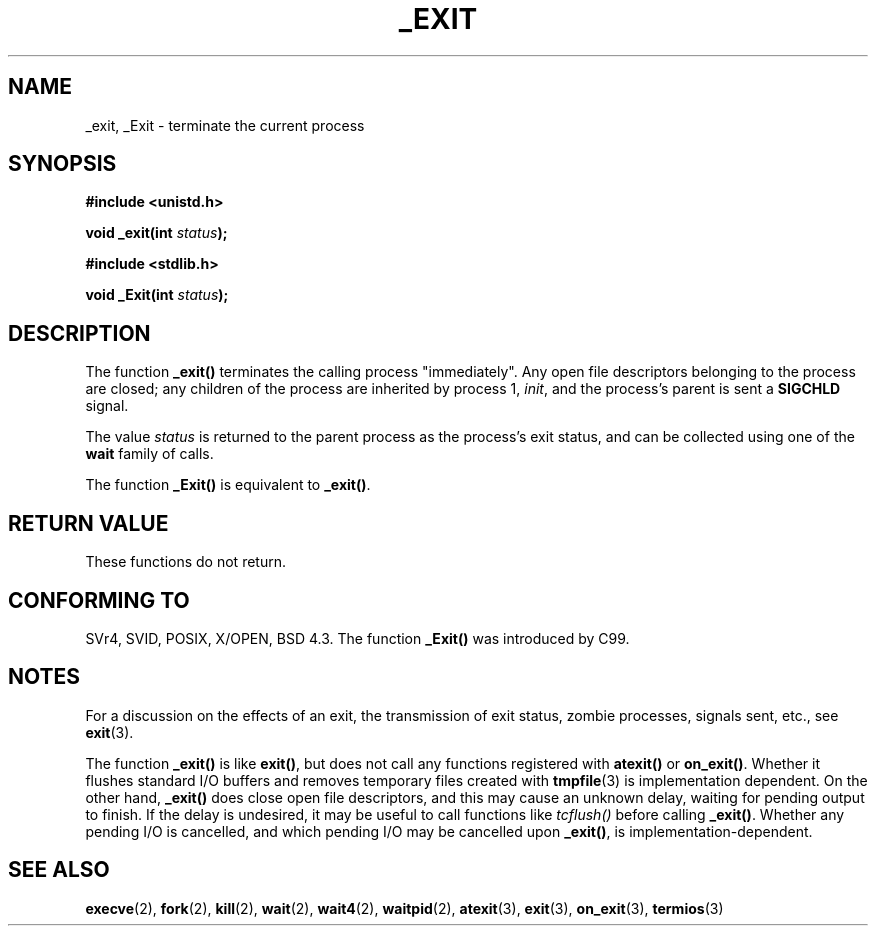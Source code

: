 .\" Hey Emacs! This file is -*- nroff -*- source.
.\"
.\" This manpage is Copyright (C) 1992 Drew Eckhardt;
.\"                               1993 Michael Haardt, Ian Jackson.
.\"
.\" Permission is granted to make and distribute verbatim copies of this
.\" manual provided the copyright notice and this permission notice are
.\" preserved on all copies.
.\"
.\" Permission is granted to copy and distribute modified versions of this
.\" manual under the conditions for verbatim copying, provided that the
.\" entire resulting derived work is distributed under the terms of a
.\" permission notice identical to this one.
.\" 
.\" Since the Linux kernel and libraries are constantly changing, this
.\" manual page may be incorrect or out-of-date.  The author(s) assume no
.\" responsibility for errors or omissions, or for damages resulting from
.\" the use of the information contained herein.  The author(s) may not
.\" have taken the same level of care in the production of this manual,
.\" which is licensed free of charge, as they might when working
.\" professionally.
.\" 
.\" Formatted or processed versions of this manual, if unaccompanied by
.\" the source, must acknowledge the copyright and authors of this work.
.\"
.\" Modified Wed Jul 21 23:02:38 1993 by Rik Faith <faith@cs.unc.edu>
.\" Modified 2001-11-17, aeb
.\"
.TH _EXIT 2 2001-11-17 Linux "Linux Programmer's Manual"
.SH NAME
_exit, _Exit \- terminate the current process
.SH SYNOPSIS
.B #include <unistd.h>
.sp
.BI "void _exit(int " status );
.sp
.B #include <stdlib.h>
.sp
.BI "void _Exit(int " status );
.SH DESCRIPTION
The function
.BR _exit()
terminates the calling process "immediately". Any open file descriptors
belonging to the process are closed; any children of the process are
inherited by process 1, 
.IR init ,
and the process's parent is sent a
.B SIGCHLD
signal.
.LP
The value
.I status
is returned to the parent process as the process's exit status, and
can be collected using one of the
.B wait
family of calls.
.LP
The function
.B _Exit()
is equivalent to
.BR _exit() .
.SH "RETURN VALUE"
These functions do not return.
.SH "CONFORMING TO"
SVr4, SVID, POSIX, X/OPEN, BSD 4.3.
The function \fB_Exit()\fP was introduced by C99.
.SH NOTES
For a discussion on the effects of an exit, the transmission of
exit status, zombie processes, signals sent, etc., see
.BR exit (3).
.LP
The function
.B _exit()
is like \fBexit()\fP, but does not call any
functions registered with
.BR atexit()
or 
.BR on_exit() .
Whether it flushes
standard I/O buffers and removes temporary files created with
.BR tmpfile (3)
is implementation dependent.
On the other hand,
.B _exit()
does close open file descriptors, and this may cause an unknown delay,
waiting for pending output to finish. If the delay is undesired,
it may be useful to call functions like \fItcflush()\fP before
calling \fB_exit()\fP.
Whether any pending I/O is cancelled, and which pending I/O may be
cancelled upon \fB_exit()\fP, is implementation-dependent. 
.SH "SEE ALSO"
.BR execve (2),
.BR fork (2),
.BR kill (2),
.BR wait (2),
.BR wait4 (2),
.BR waitpid (2),
.BR atexit (3),
.BR exit (3),
.BR on_exit (3),
.BR termios (3)

